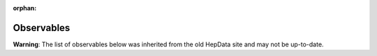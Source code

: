 :orphan:

Observables
===========

**Warning**: The list of observables below was inherited from the old HepData site and may not be up-to-date.

.. raw:: html
   :file: ../../keywords/observables.html